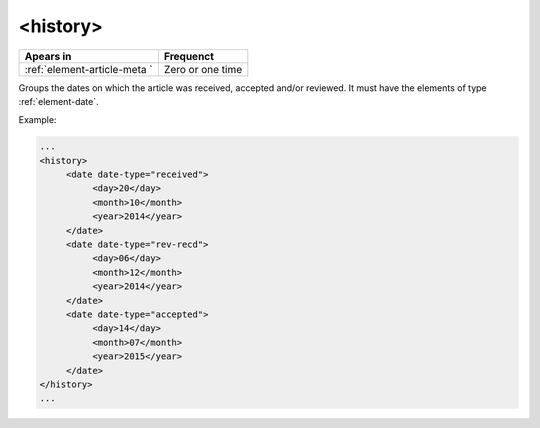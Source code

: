 .. _element-history:

<history>
=========

+------------------------------+------------------+
| Apears in                    | Frequenct        |
+==============================+==================+
| :ref:`element-article-meta ` | Zero or one time |
+------------------------------+------------------+

Groups the dates on which the article was received, accepted and/or reviewed. It must have the elements of type :ref:`element-date`.

Example:

.. code-block:: xml

   ...
   <history>
        <date date-type="received">
             <day>20</day>
             <month>10</month>
             <year>2014</year>
        </date>
        <date date-type="rev-recd">
             <day>06</day>
             <month>12</month>
             <year>2014</year>
        </date>
        <date date-type="accepted">
             <day>14</day>
             <month>07</month>
             <year>2015</year>
        </date>
   </history>
   ...

.. {"reviewed_on": "20180508", "by": "fabio.batalha@erudit.org"}